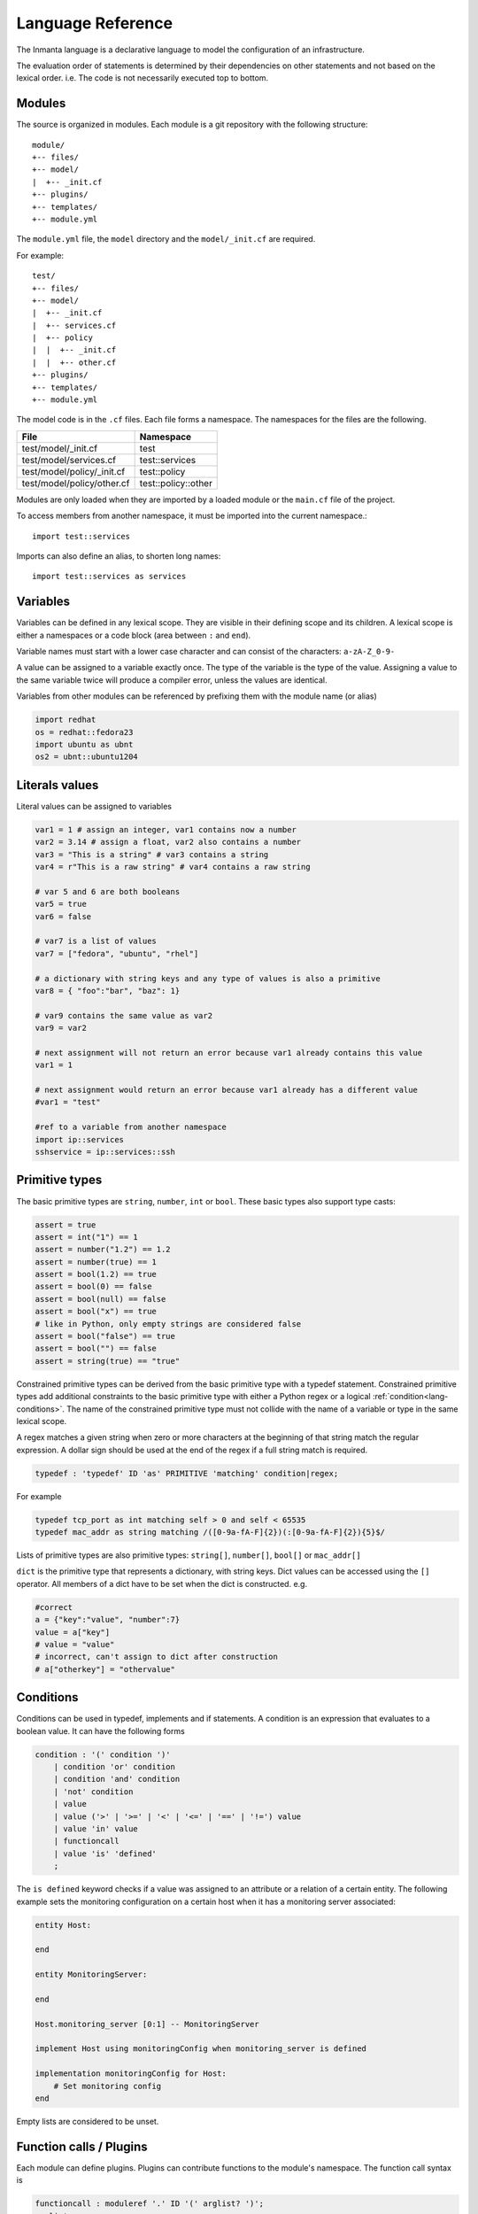 Language Reference
******************

The Inmanta language is a declarative language to model the configuration of an infrastructure.

The evaluation order of statements is determined by their dependencies on other statements and not based on the lexical order. i.e. The code is not necessarily executed top to bottom.


Modules
============================

The source is organized in modules. Each module is a git repository with the following structure::

    module/
    +-- files/
    +-- model/
    |  +-- _init.cf
    +-- plugins/
    +-- templates/
    +-- module.yml

The ``module.yml`` file, the ``model`` directory and the ``model/_init.cf`` are required.

For example::

    test/
    +-- files/
    +-- model/
    |  +-- _init.cf
    |  +-- services.cf
    |  +-- policy
    |  |  +-- _init.cf
    |  |  +-- other.cf
    +-- plugins/
    +-- templates/
    +-- module.yml

The model code is in the ``.cf`` files. Each file forms a namespace. The namespaces for the files are the following.

+-----------------------------------------+----------------------------------+
| File                                    | Namespace                        |
+=========================================+==================================+
| test/model/_init.cf                     | test                             |
+-----------------------------------------+----------------------------------+
| test/model/services.cf                  | test::services                   |
+-----------------------------------------+----------------------------------+
| test/model/policy/_init.cf              | test::policy                     |
+-----------------------------------------+----------------------------------+
| test/model/policy/other.cf              | test::policy::other              |
+-----------------------------------------+----------------------------------+

Modules are only loaded when they are imported by a loaded module or the ``main.cf`` file of the project.

To access members from another namespace, it must be imported into the current namespace.::

    import test::services

Imports can also define an alias, to shorten long names::

    import test::services as services



Variables
==========

Variables can be defined in any lexical scope. They are visible in their defining scope and its children.
A lexical scope is either a namespaces or a code block (area between ``:`` and ``end``).

Variable names must start with a lower case character and can consist of the characters: ``a-zA-Z_0-9-``

A value can be assigned to a variable exactly once. The type of the variable is the type of the value.
Assigning a value to the same variable twice will produce a compiler error, unless the values are identical.

Variables from other modules can be referenced by prefixing them with the module name (or alias)


.. code-block:: inmanta

    import redhat
    os = redhat::fedora23
    import ubuntu as ubnt
    os2 = ubnt::ubuntu1204


Literals values
===============
Literal values can be assigned to variables

.. code-block:: inmanta

    var1 = 1 # assign an integer, var1 contains now a number
    var2 = 3.14 # assign a float, var2 also contains a number
    var3 = "This is a string" # var3 contains a string
    var4 = r"This is a raw string" # var4 contains a raw string

    # var 5 and 6 are both booleans
    var5 = true
    var6 = false

    # var7 is a list of values
    var7 = ["fedora", "ubuntu", "rhel"]

    # a dictionary with string keys and any type of values is also a primitive
    var8 = { "foo":"bar", "baz": 1}

    # var9 contains the same value as var2
    var9 = var2

    # next assignment will not return an error because var1 already contains this value
    var1 = 1

    # next assignment would return an error because var1 already has a different value
    #var1 = "test"

    #ref to a variable from another namespace
    import ip::services
    sshservice = ip::services::ssh



Primitive types
==============================

The basic primitive types are ``string``, ``number``, ``int`` or ``bool``. These basic types also support type casts:

.. code-block:: inmanta

    assert = true
    assert = int("1") == 1
    assert = number("1.2") == 1.2
    assert = number(true) == 1
    assert = bool(1.2) == true
    assert = bool(0) == false
    assert = bool(null) == false
    assert = bool("x") == true
    # like in Python, only empty strings are considered false
    assert = bool("false") == true
    assert = bool("") == false
    assert = string(true) == "true"

Constrained primitive types can be derived from the basic primitive type with a typedef statement.
Constrained primitive types add additional constraints to the basic primitive type with either a Python regex or a logical
:ref:`condition<lang-conditions>`. The name of the constrained primitive type must not collide with the name of a variable or
type in the same lexical scope.

A regex matches a given string when zero or more characters at the beginning of that string match the regular expression. A
dollar sign should be used at the end of the regex if a full string match is required.

.. code-block:: antlr

    typedef : 'typedef' ID 'as' PRIMITIVE 'matching' condition|regex;

For example

.. code-block:: inmanta

    typedef tcp_port as int matching self > 0 and self < 65535
    typedef mac_addr as string matching /([0-9a-fA-F]{2})(:[0-9a-fA-F]{2}){5}$/


Lists of primitive types are also primitive types: ``string[]``, ``number[]``, ``bool[]`` or ``mac_addr[]``

``dict`` is the primitive type that represents a dictionary, with string keys. Dict values can be accessed using the ``[]`` operator. All members of a dict have to be set when the dict is constructed. e.g.

.. code-block:: inmanta

    #correct
    a = {"key":"value", "number":7}
    value = a["key"]
    # value = "value"
    # incorrect, can't assign to dict after construction
    # a["otherkey"] = "othervalue"


.. _lang-conditions:

Conditions
==========================

Conditions can be used in typedef, implements and if statements. A condition is an expression that evaluates to a boolean
value. It can have the following forms

.. code-block:: antlr

    condition : '(' condition ')'
        | condition 'or' condition
        | condition 'and' condition
        | 'not' condition
        | value
        | value ('>' | '>=' | '<' | '<=' | '==' | '!=') value
        | value 'in' value
        | functioncall
        | value 'is' 'defined'
        ;

The ``is defined`` keyword checks if a value was assigned to an attribute or a relation of a certain entity. The following
example sets the monitoring configuration on a certain host when it has a monitoring server associated:

.. code-block:: inmanta

    entity Host:

    end

    entity MonitoringServer:

    end

    Host.monitoring_server [0:1] -- MonitoringServer

    implement Host using monitoringConfig when monitoring_server is defined

    implementation monitoringConfig for Host:
        # Set monitoring config
    end


Empty lists are considered to be unset.

Function calls / Plugins
========================

Each module can define plugins. Plugins can contribute functions to the module's namespace. The function call syntax is

.. code-block:: antlr

    functioncall : moduleref '.' ID '(' arglist? ')';
    arglist : arg
            | arglist ',' arg
            ;
    arg : value
        | key '=' value
        | '**' value
        ;

For example

.. code-block:: inmanta

    std::familyof(host.os, "rhel")
    a = param::one("region", "demo::forms::AWSForm")

    hello_world = "Hello World!"
    hi_world = std::replace(hello_world, new = "Hi", old = "Hello")
    dct = {
        "new": "Hi",
        "old": "Hello",
    }
    hi_world = std::replace(hello_world, **dct)

.. _lang-entity:

Entities
========

Entities model configuration concepts. They are like classes in other object oriented languages: they can be instantiated and they define the structure of their instances.

Entity names must start with an upper case character and can consist of the characters: ``a-zA-Z_0-9-``

Entities can have a number of attributes and relations to other entities. Entity attributes have primitive types, with an optional default value. An attribute has to have
a value unless the nulable variant of the primitive type is used. An attribute that can be null uses a primitive type with a ``?`` such as ``string?``. A value can also be assigned
only once to an attribute that can be null. To indicate that no value will be assigned, the literal ``null`` is available. ``null`` can also be the default value of an
attribute.

Entities can inherit from multiple other entities. Entities inherits attributes and relations from parent entities.
All entities inherit from ``std::Entity``.

It is not possible to override or rename attributes or relations. However, it is possible to
override defaults. Default values for attributes defined in the class take precedence over those in
the parent classes. When a class has multiple parents, the left parent takes precedence over the
others. A default value can be removed by setting its value to ``undef``.

The syntax for defining entities is:

.. code-block:: antlr

    entity: 'entity' ID ('extends' classlist)? ':' attribute* 'end';

    classlist: class
              | class ',' classlist;

    attribute: primitve_type ID ('=' literal)?;

Defining entities in a configuration model

.. code-block:: inmanta

    entity File:
       string path
       string content
       int mode = 640
       string[] list = []
       dict things = {}
    end



.. _lang-relation:

Relations
=========

A Relation is a unidirectional or bidirectional relation between two entities. The consistency of a bidirectional double binding is maintained by the compiler: assignment to one side of the relation is an implicit assignment of the reverse relation.

Relations are defined by specifying each end of the relation together with the multiplicity of each relation end. Each end of the relation is named and is maintained as a double binding by the compiler.

Defining relations between entities in the domain model

.. code-block:: antlr

   relation: class '.' ID multi '--' class '.' ID multi
           | class '.' ID multi annotation_list class '.' ID multi ;
   annotation_list: value
           | annotation_list ',' value

For example a bidirectional relation:

.. code-block:: inmanta

    File.service [1] -- Service.file [1:]


Or a unidirectional relation

.. code-block:: antlr

    uni_relation : class '.' ID multi '--' class
           | class '.' ID multi annotation_list class;


For example

.. code-block:: inmanta

    Service.file [1:] -- File

Relation multiplicities are enforced by the compiler. If they are violated a compilation error
is issued.

.. note::

    In previous version another relation syntax was used that was less natural to read and allowed only bidirectional relations. The relation above was defined as ``File file [1:] -- [1] Service service``
    This synax is deprecated but still widely used in many modules.


.. _lang-instance:

Instantiation
=============

Instances of an entity are created with a constructor statement

.. code-block:: inmanta

    File(path="/etc/motd")

A constructor can assign values to any of the properties (attributes or relations) of the entity. It can also leave the properties unassigned.
For attributes with default values, the constructor is the only place where the defaults can be overridden.

Values can be assigned to the remaining properties as if they are variables. To relations with a higher arity, multiple values can be assigned.
Additionally, `null` can be assigned to relations with a lower arity of 0 to indicate explicitly that the model will not assign
any values to the relation attribute.

.. code-block:: inmanta

    Host.files [0:] -- File.host [1]

    h1 = Host("test")
    f1 = File(host=h1, path="/opt/1")
    f2 = File(host=h1, path="/opt/2")
    f3 = File(host=h1, path="/opt/3")

    // h1.files equals [f1, f2, f3]

    FileSet.files [0:] -- File.set [1]

    s1 = FileSet()
    s1.files = [f1,f2]
    s1.files = f3

    // s1.files equals [f1, f2, f3]

    s1.files = f3
    // adding a value twice does not affect the relation,
    // s1.files still equals [f1, f2, f3]

In addition, attributes can be assigned in a constructor using keyword arguments by using `**dct` where `dct` is a dictionary that contains
attribute names as keys and the desired values as values. For example:

.. code-block:: inmanta

    Host.files [0:] -- File.host [1]
    h1 = Host("test")

    file1_config = {"path": "/opt/1"}
    f1 = File(host=h1, **file1_config)

Refinements
===========

Entities define what should be deployed. Entities can either be deployed directly (such as files and packages) or they can be
refined. Refinement expands an abstract entity into one or more more concrete entities.

For example, :inmanta:entity:`apache::Server` is refined as follows

.. code-block:: inmanta

    implementation apacheServerDEB for Server:
        pkg = std::Package(host=host, name="apache2-mpm-worker", state="installed")
        pkg2 = std::Package(host=host, name="apache2", state="installed")
        svc = std::Service(host=host, name="apache2", state="running", onboot=true, reload=true, requires=[pkg, pkg2])
        svc.requires = self.requires

        # put an empty index.html in the default documentroot so health checks do not fail
        index_html = std::ConfigFile(host=host, path="/var/www/html/index.html", content="",
                                 requires=pkg)
        self.user = "www-data"
        self.group = "www-data"
    end

    implement Server using apacheServerDEB when std::familyof(host.os, "ubuntu")

For each entity one or more refinements can be defined with the ``implementation`` statement.
Implementation are connected to entities using the ``implement`` statement.

When an instance of an entity is constructed, the runtime searches for refinements. One or more refinements are selected based
on the associated :ref:`conditions<lang-conditions>`. When no implementation is found, an exception is raised. Entities for which no implementation is
required are implemented using :inmanta:entity:`std::none`.

In the implementation block, the entity instance itself can be accessed through the variable self.

``implement`` statements are not inherited, unless a statement of the form ``implement ServerX using parents`` is used.
When it is used, all implementations of the direct parents will be inherited, including the ones with a where clause.


The syntax for implements and implementation is:

.. code-block:: antlr

    implementation: 'implementation' ID 'for' class ':' statement* 'end';
    implement: 'implement' class 'using' implement_list
             | 'implement' class 'using' implement_list_cond 'when' condition
             ;
    implement_list: implement_list_cond
                  | 'parents'
                  | implement_list ',' implement_list
                  ;
    implement_list_cond: ID
                       | ID ',' implement_list_cond
                       ;


.. _language_reference_indexes_and_queries:

Indexes and queries
===================

Index definitions make sure that an entity is unique. An index definition defines a list of properties that uniquely identify an instance of an entity.
If a second instance is constructed with the same identifying properties, the first instance is returned instead.

All identifying properties must be set in the constructor.

Indices are inherited. i.e. all identifying properties of all parent types must be set in the constructor.

Defining an index

.. code-block:: inmanta

    entity Host:
        string  name
    end

    index Host(name)

Explicit index lookup is performed with a query statement

.. code-block:: inmanta

    testhost = Host[name="test"]

For indices on relations (instead of attributes) an alternative syntax can be used

.. code-block:: inmanta

    entity File:
        string path
    end

    Host.files [0:] -- File.host [1]

    index File(host, path)

    a = File[host=vm1, path="/etc/passwd"]  # normal index lookup
    b = vm1.files[path="/etc/passwd"]  # selector style index lookup
    # a == b


For loop
=========

To iterate over the items of a list, a for loop can be used

.. code-block:: inmanta

    for i in std::sequence(size, 1):
        app_vm = Host(name="app{{i}}")
    end

The syntax is:

.. code-block:: antlr

    for: 'for' ID 'in' value ':' statement* 'end';


If statement
============

An if statement allows to branch on a condition.

.. code-block:: inmanta

    if nodecount > 1:
        self.cluster_mode = true
    else:
        self.cluster_mode = false
    end

The syntax is:

.. code-block:: antlr

    if : 'if' condition ':' statement* ('else' ':' statement*)? 'end';

The :ref:`lang-conditions` section describes allowed forms for the condition.


Conditional expressions
=======================

A conditional expression is an expression that evaluates to one of two subexpressions depending on its condition.

.. code-block:: inmanta

    x = n > 0 ? n : 0

Which evaluates to n if n > 0 or to 0 otherwise.

The syntax is:

.. code-block:: antlr

    conditional_expression : condition '?' expression ':' expression;

The :ref:`lang-conditions` section describes allowed forms for the condition.


Transformations
==============================================================

At the lowest level of abstraction the configuration of an infrastructure often consists of
configuration files. To construct configuration files, templates and string interpolation can be used.


String interpolation
--------------------

String interpolation allows variables to be included as parameters inside a string.

The included variables are resolved in the lexical scope of the string they are included in.

Interpolating strings

.. code-block:: inmanta

    hostname = "serv1.example.org"
    motd = "Welcome to {{hostname}}\n"

To prevent string interpolation, use raw strings

.. code-block:: inmanta

    # this string will go into the variable as is
    # containing the {{ and \n
    motd = r"Welcome to {{hostname}}\n"


Templates
---------

Inmanta integrates the Jinja2 template engine. A template is evaluated in the lexical
scope where the ``std::template`` function is called. This function accepts as an argument the
path of a template file. The first part of the path is the module that contains the template and the remainder of the path is the path within the template
directory of the module.

The integrated Jinja2 engine supports to the entire Jinja feature set, except for subtemplates. During execution Jinja2 has access to all variables and plug-ins that are
available in the scope where the template is evaluated. However, the ``::`` in paths needs to be replaced with a
``.``. The result of the template is returned by the template function.

Using a template to transform variables to a configuration file

.. code-block:: inmanta

    hostname = "wwwserv1.example.com"
    admin = "joe@example.com"
    motd_content = std::template("motd/message.tmpl")

The template used in the previous listing

.. code-block:: inmanta

    Welcome to {{ hostname }}
    This machine is maintainted by {{ admin }}


.. _lang-plugins:

Plug-ins
===========

For more complex operations, python plugins can be used. Plugins are exposed in the Inmanta language as function calls, such as the template function call. A template
accepts parameters and returns a value that it computed out of the variables. Each module that is included can also provide plug-ins. These plug-ins are accessible within the namespace of the
module. The :ref:`module-plugins` section of the module guide provides more details about how to write a plugin.
